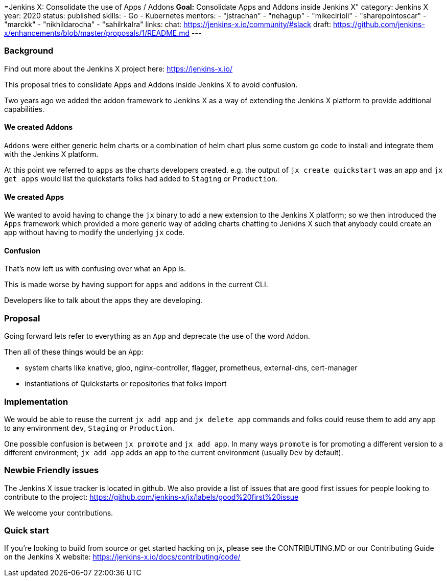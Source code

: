 =Jenkins X: Consolidate the use of Apps / Addons
*Goal:*  Consolidate Apps and Addons inside Jenkins X"
category: Jenkins X
year: 2020
status: published
skills:
- Go
- Kubernetes
mentors:
- "jstrachan"
- "nehagup"
- "mikecirioli"
- "sharepointoscar"
- "marckk"
- "nikhildarocha"
- "sahilrkalra"
links:
  chat: https://jenkins-x.io/community/#slack
  draft: https://github.com/jenkins-x/enhancements/blob/master/proposals/1/README.md
---

=== Background

Find out more about the Jenkins X project here: https://jenkins-x.io/

This proposal tries to conslidate Apps and Addons inside Jenkins X to avoid confusion.

Two years ago we added the addon framework to Jenkins X as a way of extending the Jenkins X platform to provide additional capabilities. 

==== We created Addons
 
`Addons` were either generic helm charts or a combination of helm chart plus some custom go code to install and integrate them with the Jenkins X platform.

At this point we referred to `apps` as the charts developers created. e.g. the output of `jx create quickstart` was an app and `jx get apps` would list the quickstarts folks had added to `Staging` or `Production`.

==== We created Apps 

We wanted to avoid having to change the `jx` binary to add a new extension to the Jenkins X platform; so we then introduced the `Apps` framework which provided a more generic way of adding charts chatting to Jenkins X such that anybody could create an app without having to modify the underlying `jx` code.
 

==== Confusion

That's now left us with confusing over what an App is.

This is made worse by having support for `apps` and `addons` in the current CLI.

Developers like to talk about the `apps` they are developing. 


=== Proposal

Going forward lets refer to everything as an `App` and deprecate the use of the word `Addon`. 

Then all of these things would be an `App`:

* system charts like knative, gloo, nginx-controller, flagger, prometheus, external-dns, cert-manager
* instantiations of Quickstarts or repositories that folks import

=== Implementation

We would be able to reuse the current `jx add app` and `jx delete app` commands and folks could reuse them to add any app to any environment `dev`, `Staging` or `Production`.

One possible confusion is between `jx promote` and `jx add app`. In many ways `promote` is for promoting a different version to a different environment; `jx add app` adds an app to the current environment (usually `Dev` by default).

=== Newbie Friendly issues

The Jenkins X issue tracker is located in github. We also provide a list of issues that are good first issues for people looking to contribute to the project: https://github.com/jenkins-x/jx/labels/good%20first%20issue

We welcome your contributions.

=== Quick start

If you're looking to build from source or get started hacking on jx, please see the CONTRIBUTING.MD or our Contributing Guide on the Jenkins X website: https://jenkins-x.io/docs/contributing/code/

